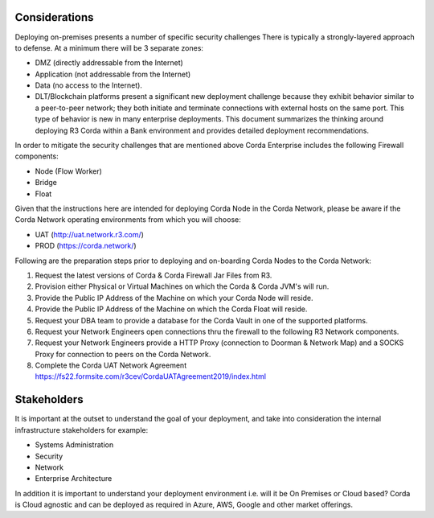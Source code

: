 Considerations
~~~~~~~~~~~~~~

Deploying on-premises presents a number of specific security challenges There is typically a strongly-layered approach to defense. At a minimum there will be 3 separate zones:

- DMZ (directly addressable from the Internet)
- Application (not addressable from the Internet)
- Data (no access to the Internet).
- DLT/Blockchain platforms present a significant new deployment challenge because they exhibit behavior similar to a peer-to-peer network; they both initiate and terminate connections with external hosts on the same port. This type of behavior is new in many enterprise deployments. This document summarizes the thinking around deploying R3 Corda within a Bank environment and provides detailed deployment recommendations.

In order to mitigate the security challenges that are mentioned above Corda Enterprise includes the following Firewall components:

- Node (Flow Worker)
- Bridge
- Float

Given that the instructions here are intended for deploying Corda Node in the Corda Network, please be aware if the Corda Network operating environments from which you will choose:

- UAT (http://uat.network.r3.com/)
- PROD  (https://corda.network/)

Following are the preparation steps prior to deploying and on-boarding Corda Nodes to the Corda Network:

1. Request the latest versions of Corda & Corda Firewall Jar Files from R3.

#. Provision either Physical or Virtual Machines on which the Corda & Corda JVM's will run.

#. Provide the Public IP Address of the Machine on which your Corda Node will reside.

#. Provide the Public IP Address of the Machine on which the Corda Float will reside.

#. Request your DBA team to provide a database for the Corda Vault in one of the supported platforms.

#. Request your Network Engineers open connections thru the firewall to the following R3 Network components.

#. Request your Network Engineers provide a HTTP Proxy (connection to Doorman & Network Map) and a SOCKS Proxy for connection to peers on the Corda Network.

#. Complete the Corda UAT Network Agreement https://fs22.formsite.com/r3cev/CordaUATAgreement2019/index.html

Stakeholders
~~~~~~~~~~~~

It is important at the outset to understand the goal of your deployment, and take into consideration the internal infrastructure stakeholders for example:

- Systems Administration
- Security
- Network
- Enterprise Architecture

In addition it is important to understand your deployment environment i.e. will it be On Premises or Cloud based? Corda is Cloud agnostic and can be deployed as required in Azure, AWS, Google and other market offerings.
